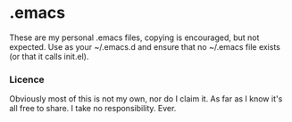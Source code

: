 * .emacs
	These are my personal .emacs files, copying is encouraged, but not expected.
	Use as your ~/.emacs.d and ensure that no ~/.emacs file exists (or that it calls init.el).

*** Licence
   Obviously most of this is not my own, nor do I claim it.
   As far as I know it's all free to share. I take no responsibility. Ever.

